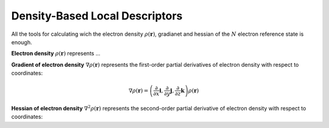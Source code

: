 ..
    : ChemTools is a collection of interpretive chemical tools for
    : analyzing outputs of the quantum chemistry calculations.
    :
    : Copyright (C) 2014-2015 The ChemTools Development Team
    :
    : This file is part of ChemTools.
    :
    : ChemTools is free software; you can redistribute it and/or
    : modify it under the terms of the GNU General Public License
    : as published by the Free Software Foundation; either version 3
    : of the License, or (at your option) any later version.
    :
    : ChemTools is distributed in the hope that it will be useful,
    : but WITHOUT ANY WARRANTY; without even the implied warranty of
    : MERCHANTABILITY or FITNESS FOR A PARTICULAR PURPOSE.  See the
    : GNU General Public License for more details.
    :
    : You should have received a copy of the GNU General Public License
    : along with this program; if not, see <http://www.gnu.org/licenses/>
    :
    : --


.. _density_tools:

Density-Based Local Descriptors
###############################

All the tools for calculating wich the electron density :math:`\rho\left(\mathbf{r}\right)`, gradianet and hessian
of the :math:`N` electron reference state is enough.

**Electron density** :math:`\rho\left(\mathbf{r}\right)` represents ...

**Gradient of electron density** :math:`\nabla \rho\left(\mathbf{r}\right)` represents the first-order partial
derivatives of electron density with respect to coordinates:

 .. math:: \nabla \rho\left(\mathbf{r}\right) =
           \left( \frac{\partial}{\partial x}\mathbf{i}, \frac{\partial}{\partial y}\mathbf{j}, \frac{\partial}{\partial z}\mathbf{k}\right) \rho\left(\mathbf{r}\right)

**Hessian of electron density** :math:`\nabla^2 \rho\left(\mathbf{r}\right)` represents the second-order
partial derivative of electron density with respect to coordinates:


